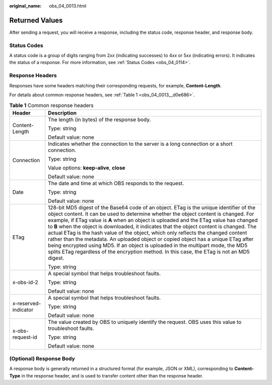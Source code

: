 :original_name: obs_04_0013.html

.. _obs_04_0013:

Returned Values
===============

After sending a request, you will receive a response, including the status code, response header, and response body.

Status Codes
------------

A status code is a group of digits ranging from 2\ *xx* (indicating successes) to 4\ *xx* or 5\ *xx* (indicating errors). It indicates the status of a response. For more information, see :ref:`Status Codes <obs_04_0114>`.

Response Headers
----------------

Responses have some headers matching their corresponding requests, for example, **Content-Length**.

For details about common response headers, see :ref:`Table 1 <obs_04_0013__d0e686>`.

.. _obs_04_0013__d0e686:

.. table:: **Table 1** Common response headers

   +-----------------------------------+------------------------------------------------------------------------------------------------------------------------------------------------------------------------------------------------------------------------------------------------------------------------------------------------------------------------------------------------------------------------------------------------------------------------------------------------------------------------------------------------------------------------------------------------------------------------------------------------------------------------------------------------------------------------------------------------------------------------------------+
   | Header                            | Description                                                                                                                                                                                                                                                                                                                                                                                                                                                                                                                                                                                                                                                                                                                        |
   +===================================+====================================================================================================================================================================================================================================================================================================================================================================================================================================================================================================================================================================================================================================================================================================================================+
   | Content-Length                    | The length (in bytes) of the response body.                                                                                                                                                                                                                                                                                                                                                                                                                                                                                                                                                                                                                                                                                        |
   |                                   |                                                                                                                                                                                                                                                                                                                                                                                                                                                                                                                                                                                                                                                                                                                                    |
   |                                   | Type: string                                                                                                                                                                                                                                                                                                                                                                                                                                                                                                                                                                                                                                                                                                                       |
   |                                   |                                                                                                                                                                                                                                                                                                                                                                                                                                                                                                                                                                                                                                                                                                                                    |
   |                                   | Default value: none                                                                                                                                                                                                                                                                                                                                                                                                                                                                                                                                                                                                                                                                                                                |
   +-----------------------------------+------------------------------------------------------------------------------------------------------------------------------------------------------------------------------------------------------------------------------------------------------------------------------------------------------------------------------------------------------------------------------------------------------------------------------------------------------------------------------------------------------------------------------------------------------------------------------------------------------------------------------------------------------------------------------------------------------------------------------------+
   | Connection                        | Indicates whether the connection to the server is a long connection or a short connection.                                                                                                                                                                                                                                                                                                                                                                                                                                                                                                                                                                                                                                         |
   |                                   |                                                                                                                                                                                                                                                                                                                                                                                                                                                                                                                                                                                                                                                                                                                                    |
   |                                   | Type: string                                                                                                                                                                                                                                                                                                                                                                                                                                                                                                                                                                                                                                                                                                                       |
   |                                   |                                                                                                                                                                                                                                                                                                                                                                                                                                                                                                                                                                                                                                                                                                                                    |
   |                                   | Value options: **keep-alive**, **close**                                                                                                                                                                                                                                                                                                                                                                                                                                                                                                                                                                                                                                                                                           |
   |                                   |                                                                                                                                                                                                                                                                                                                                                                                                                                                                                                                                                                                                                                                                                                                                    |
   |                                   | Default value: none                                                                                                                                                                                                                                                                                                                                                                                                                                                                                                                                                                                                                                                                                                                |
   +-----------------------------------+------------------------------------------------------------------------------------------------------------------------------------------------------------------------------------------------------------------------------------------------------------------------------------------------------------------------------------------------------------------------------------------------------------------------------------------------------------------------------------------------------------------------------------------------------------------------------------------------------------------------------------------------------------------------------------------------------------------------------------+
   | Date                              | The date and time at which OBS responds to the request.                                                                                                                                                                                                                                                                                                                                                                                                                                                                                                                                                                                                                                                                            |
   |                                   |                                                                                                                                                                                                                                                                                                                                                                                                                                                                                                                                                                                                                                                                                                                                    |
   |                                   | Type: string                                                                                                                                                                                                                                                                                                                                                                                                                                                                                                                                                                                                                                                                                                                       |
   |                                   |                                                                                                                                                                                                                                                                                                                                                                                                                                                                                                                                                                                                                                                                                                                                    |
   |                                   | Default value: none                                                                                                                                                                                                                                                                                                                                                                                                                                                                                                                                                                                                                                                                                                                |
   +-----------------------------------+------------------------------------------------------------------------------------------------------------------------------------------------------------------------------------------------------------------------------------------------------------------------------------------------------------------------------------------------------------------------------------------------------------------------------------------------------------------------------------------------------------------------------------------------------------------------------------------------------------------------------------------------------------------------------------------------------------------------------------+
   | ETag                              | 128-bit MD5 digest of the Base64 code of an object. ETag is the unique identifier of the object content. It can be used to determine whether the object content is changed. For example, if ETag value is **A** when an object is uploaded and the ETag value has changed to **B** when the object is downloaded, it indicates that the object content is changed. The actual ETag is the hash value of the object, which only reflects the changed content rather than the metadata. An uploaded object or copied object has a unique ETag after being encrypted using MD5. If an object is uploaded in the multipart mode, the MD5 splits ETag regardless of the encryption method. In this case, the ETag is not an MD5 digest. |
   |                                   |                                                                                                                                                                                                                                                                                                                                                                                                                                                                                                                                                                                                                                                                                                                                    |
   |                                   | Type: string                                                                                                                                                                                                                                                                                                                                                                                                                                                                                                                                                                                                                                                                                                                       |
   +-----------------------------------+------------------------------------------------------------------------------------------------------------------------------------------------------------------------------------------------------------------------------------------------------------------------------------------------------------------------------------------------------------------------------------------------------------------------------------------------------------------------------------------------------------------------------------------------------------------------------------------------------------------------------------------------------------------------------------------------------------------------------------+
   | x-obs-id-2                        | A special symbol that helps troubleshoot faults.                                                                                                                                                                                                                                                                                                                                                                                                                                                                                                                                                                                                                                                                                   |
   |                                   |                                                                                                                                                                                                                                                                                                                                                                                                                                                                                                                                                                                                                                                                                                                                    |
   |                                   | Type: string                                                                                                                                                                                                                                                                                                                                                                                                                                                                                                                                                                                                                                                                                                                       |
   |                                   |                                                                                                                                                                                                                                                                                                                                                                                                                                                                                                                                                                                                                                                                                                                                    |
   |                                   | Default value: none                                                                                                                                                                                                                                                                                                                                                                                                                                                                                                                                                                                                                                                                                                                |
   +-----------------------------------+------------------------------------------------------------------------------------------------------------------------------------------------------------------------------------------------------------------------------------------------------------------------------------------------------------------------------------------------------------------------------------------------------------------------------------------------------------------------------------------------------------------------------------------------------------------------------------------------------------------------------------------------------------------------------------------------------------------------------------+
   | x-reserved-indicator              | A special symbol that helps troubleshoot faults.                                                                                                                                                                                                                                                                                                                                                                                                                                                                                                                                                                                                                                                                                   |
   |                                   |                                                                                                                                                                                                                                                                                                                                                                                                                                                                                                                                                                                                                                                                                                                                    |
   |                                   | Type: string                                                                                                                                                                                                                                                                                                                                                                                                                                                                                                                                                                                                                                                                                                                       |
   |                                   |                                                                                                                                                                                                                                                                                                                                                                                                                                                                                                                                                                                                                                                                                                                                    |
   |                                   | Default value: none                                                                                                                                                                                                                                                                                                                                                                                                                                                                                                                                                                                                                                                                                                                |
   +-----------------------------------+------------------------------------------------------------------------------------------------------------------------------------------------------------------------------------------------------------------------------------------------------------------------------------------------------------------------------------------------------------------------------------------------------------------------------------------------------------------------------------------------------------------------------------------------------------------------------------------------------------------------------------------------------------------------------------------------------------------------------------+
   | x-obs-request-id                  | The value created by OBS to uniquely identify the request. OBS uses this value to troubleshoot faults.                                                                                                                                                                                                                                                                                                                                                                                                                                                                                                                                                                                                                             |
   |                                   |                                                                                                                                                                                                                                                                                                                                                                                                                                                                                                                                                                                                                                                                                                                                    |
   |                                   | Type: string                                                                                                                                                                                                                                                                                                                                                                                                                                                                                                                                                                                                                                                                                                                       |
   |                                   |                                                                                                                                                                                                                                                                                                                                                                                                                                                                                                                                                                                                                                                                                                                                    |
   |                                   | Default value: none                                                                                                                                                                                                                                                                                                                                                                                                                                                                                                                                                                                                                                                                                                                |
   +-----------------------------------+------------------------------------------------------------------------------------------------------------------------------------------------------------------------------------------------------------------------------------------------------------------------------------------------------------------------------------------------------------------------------------------------------------------------------------------------------------------------------------------------------------------------------------------------------------------------------------------------------------------------------------------------------------------------------------------------------------------------------------+

(Optional) Response Body
------------------------

A response body is generally returned in a structured format (for example, JSON or XML), corresponding to **Content-Type** in the response header, and is used to transfer content other than the response header.
